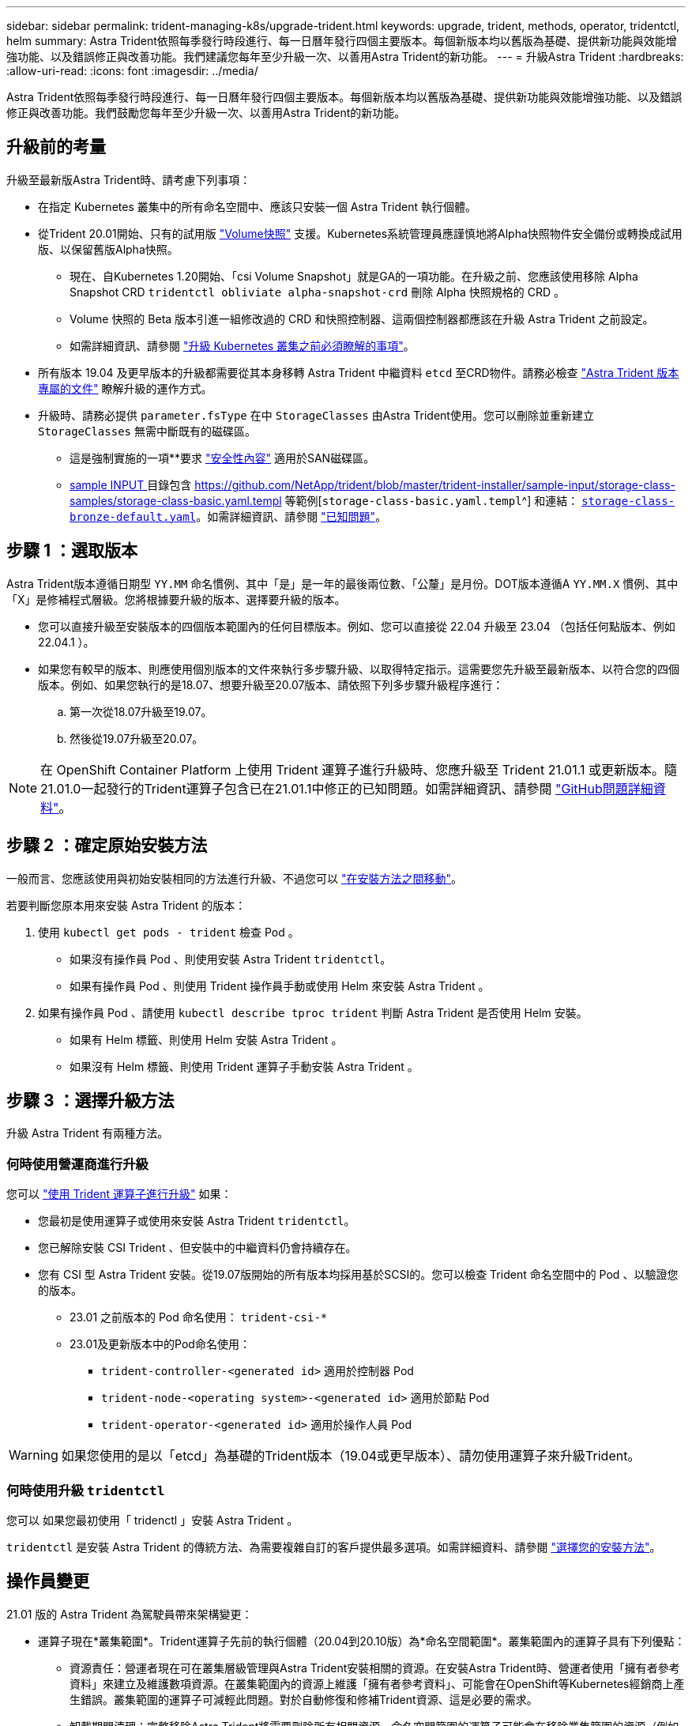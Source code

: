 ---
sidebar: sidebar 
permalink: trident-managing-k8s/upgrade-trident.html 
keywords: upgrade, trident, methods, operator, tridentctl, helm 
summary: Astra Trident依照每季發行時段進行、每一日曆年發行四個主要版本。每個新版本均以舊版為基礎、提供新功能與效能增強功能、以及錯誤修正與改善功能。我們建議您每年至少升級一次、以善用Astra Trident的新功能。 
---
= 升級Astra Trident
:hardbreaks:
:allow-uri-read: 
:icons: font
:imagesdir: ../media/


[role="lead"]
Astra Trident依照每季發行時段進行、每一日曆年發行四個主要版本。每個新版本均以舊版為基礎、提供新功能與效能增強功能、以及錯誤修正與改善功能。我們鼓勵您每年至少升級一次、以善用Astra Trident的新功能。



== 升級前的考量

升級至最新版Astra Trident時、請考慮下列事項：

* 在指定 Kubernetes 叢集中的所有命名空間中、應該只安裝一個 Astra Trident 執行個體。
* 從Trident 20.01開始、只有的試用版 https://kubernetes.io/docs/concepts/storage/volume-snapshots/["Volume快照"^] 支援。Kubernetes系統管理員應謹慎地將Alpha快照物件安全備份或轉換成試用版、以保留舊版Alpha快照。
+
** 現在、自Kubernetes 1.20開始、「csi Volume Snapshot」就是GA的一項功能。在升級之前、您應該使用移除 Alpha Snapshot CRD `tridentctl obliviate alpha-snapshot-crd` 刪除 Alpha 快照規格的 CRD 。
** Volume 快照的 Beta 版本引進一組修改過的 CRD 和快照控制器、這兩個控制器都應該在升級 Astra Trident 之前設定。
** 如需詳細資訊、請參閱 link:https://netapp.io/2020/01/30/alpha-to-beta-snapshots/["升級 Kubernetes 叢集之前必須瞭解的事項"^]。


* 所有版本 19.04 及更早版本的升級都需要從其本身移轉 Astra Trident 中繼資料 `etcd` 至CRD物件。請務必檢查 link:https://docs.netapp.com/us-en/trident/earlier-versions.html["Astra Trident 版本專屬的文件"] 瞭解升級的運作方式。
* 升級時、請務必提供 `parameter.fsType` 在中 `StorageClasses` 由Astra Trident使用。您可以刪除並重新建立 `StorageClasses` 無需中斷既有的磁碟區。
+
** 這是強制實施的一項**要求 https://kubernetes.io/docs/tasks/configure-pod-container/security-context/["安全性內容"^] 適用於SAN磁碟區。
** https://github.com/NetApp/trident/tree/master/trident-installer/sample-input[sample INPUT ^] 目錄包含 https://github.com/NetApp/trident/blob/master/trident-installer/sample-input/storage-class-samples/storage-class-basic.yaml.templ 等範例[`storage-class-basic.yaml.templ`^] 和連結： https://github.com/NetApp/trident/blob/master/trident-installer/sample-input/storage-class-samples/storage-class-bronze-default.yaml[`storage-class-bronze-default.yaml`^]。如需詳細資訊、請參閱 link:../trident-rn.html["已知問題"]。






== 步驟 1 ：選取版本

Astra Trident版本遵循日期型 `YY.MM` 命名慣例、其中「是」是一年的最後兩位數、「公釐」是月份。DOT版本遵循A `YY.MM.X` 慣例、其中「X」是修補程式層級。您將根據要升級的版本、選擇要升級的版本。

* 您可以直接升級至安裝版本的四個版本範圍內的任何目標版本。例如、您可以直接從 22.04 升級至 23.04 （包括任何點版本、例如 22.04.1 ）。
* 如果您有較早的版本、則應使用個別版本的文件來執行多步驟升級、以取得特定指示。這需要您先升級至最新版本、以符合您的四個版本。例如、如果您執行的是18.07、想要升級至20.07版本、請依照下列多步驟升級程序進行：
+
.. 第一次從18.07升級至19.07。
.. 然後從19.07升級至20.07。





NOTE: 在 OpenShift Container Platform 上使用 Trident 運算子進行升級時、您應升級至 Trident 21.01.1 或更新版本。隨21.01.0一起發行的Trident運算子包含已在21.01.1中修正的已知問題。如需詳細資訊、請參閱 https://github.com/NetApp/trident/issues/517["GitHub問題詳細資料"^]。



== 步驟 2 ：確定原始安裝方法

一般而言、您應該使用與初始安裝相同的方法進行升級、不過您可以 link:../trident-get-started/kubernetes-deploy.html#moving-between-installation-methods["在安裝方法之間移動"]。

若要判斷您原本用來安裝 Astra Trident 的版本：

. 使用 `kubectl get pods - trident` 檢查 Pod 。
+
** 如果沒有操作員 Pod 、則使用安裝 Astra Trident `tridentctl`。
** 如果有操作員 Pod 、則使用 Trident 操作員手動或使用 Helm 來安裝 Astra Trident 。


. 如果有操作員 Pod 、請使用 `kubectl describe tproc trident` 判斷 Astra Trident 是否使用 Helm 安裝。
+
** 如果有 Helm 標籤、則使用 Helm 安裝 Astra Trident 。
** 如果沒有 Helm 標籤、則使用 Trident 運算子手動安裝 Astra Trident 。






== 步驟 3 ：選擇升級方法

升級 Astra Trident 有兩種方法。



=== 何時使用營運商進行升級

您可以 link:upgrade-operator.html["使用 Trident 運算子進行升級"] 如果：

* 您最初是使用運算子或使用來安裝 Astra Trident `tridentctl`。
* 您已解除安裝 CSI Trident 、但安裝中的中繼資料仍會持續存在。
* 您有 CSI 型 Astra Trident 安裝。從19.07版開始的所有版本均採用基於SCSI的。您可以檢查 Trident 命名空間中的 Pod 、以驗證您的版本。
+
** 23.01 之前版本的 Pod 命名使用： `trident-csi-*`
** 23.01及更新版本中的Pod命名使用：
+
*** `trident-controller-<generated id>` 適用於控制器 Pod
*** `trident-node-<operating system>-<generated id>` 適用於節點 Pod
*** `trident-operator-<generated id>` 適用於操作人員 Pod







WARNING: 如果您使用的是以「etcd」為基礎的Trident版本（19.04或更早版本）、請勿使用運算子來升級Trident。



=== 何時使用升級 `tridentctl`

您可以  如果您最初使用「 tridenctl 」安裝 Astra Trident 。

`tridentctl` 是安裝 Astra Trident 的傳統方法、為需要複雜自訂的客戶提供最多選項。如需詳細資料、請參閱 link:..trident-get-started/kubernetes-deploy.html#choose-your-installation-method["選擇您的安裝方法"]。



== 操作員變更

21.01 版的 Astra Trident 為駕駛員帶來架構變更：

* 運算子現在*叢集範圍*。Trident運算子先前的執行個體（20.04到20.10版）為*命名空間範圍*。叢集範圍內的運算子具有下列優點：
+
** 資源責任：營運者現在可在叢集層級管理與Astra Trident安裝相關的資源。在安裝Astra Trident時、營運者使用「擁有者參考資料」來建立及維護數項資源。在叢集範圍內的資源上維護「擁有者參考資料」、可能會在OpenShift等Kubernetes經銷商上產生錯誤。叢集範圍的運算子可減輕此問題。對於自動修復和修補Trident資源、這是必要的需求。
** 卸載期間清理：完整移除Astra Trident將需要刪除所有相關資源。命名空間範圍的運算子可能會在移除叢集範圍的資源（例如叢集角色、叢集角色繫結和Podcast安全性原則）時遇到問題、並導致不完整的清理。叢集範圍的運算子可消除此問題。使用者可以完全解除安裝Astra Trident、並視需要重新安裝。


* 現在、「TridentProvisioner」取代為「TridentOrchestrator」、做為用來安裝和管理Astra Trident的自訂資源。此外、「TridentOrchestrator」規格也引進了新的領域。使用者可以指定命名空間Trident必須使用「pec.namespace`」欄位來安裝/升級。您可以參考範例 https://github.com/NetApp/trident/blob/stable/v21.01/deploy/crds/tridentorchestrator_cr.yaml["請按這裡"^]。

